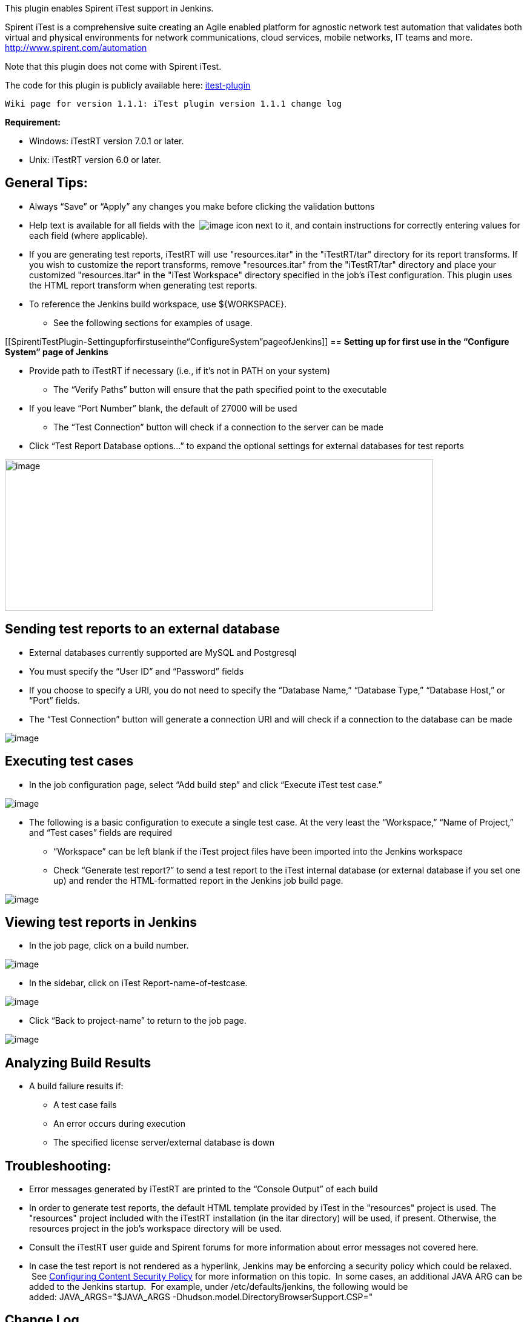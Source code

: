 [.conf-macro .output-inline]#This plugin enables Spirent iTest support
in Jenkins.#

Spirent iTest is a comprehensive suite creating an Agile enabled
platform for agnostic network test automation that validates both
virtual and physical environments for network communications, cloud
services, mobile networks, IT teams and more.
http://www.spirent.com/automation

Note that this plugin does not come with Spirent iTest.

The code for this plugin is publicly available
here: https://github.com/jenkinsci/itest-plugin[itest-plugin]

....
Wiki page for version 1.1.1: iTest plugin version 1.1.1 change log
....

*Requirement: *

* Windows: iTestRT version 7.0.1 or later.
* Unix: iTestRT version 6.0 or later.

[[SpirentiTestPlugin-GeneralTips:]]
== General Tips:

* Always “Save” or “Apply” any changes you make before clicking the
validation buttons
* Help text is available for all fields with the 
[.confluence-embedded-file-wrapper]#image:docs/images/help.GIF[image]# icon
next to it, and contain instructions for correctly entering values for
each field (where applicable). 
* If you are generating test reports, iTestRT will use "resources.itar"
in the "iTestRT/tar" directory for its report transforms. If you wish to
customize the report transforms, remove "resources.itar" from the
"iTestRT/tar" directory and place your customized "resources.itar" in
the "iTest Workspace" directory specified in the job's iTest
configuration. This plugin uses the HTML report transform when
generating test reports. 
* To reference the Jenkins build workspace, use $\{WORKSPACE}.
** See the following sections for examples of usage. 

[[SpirentiTestPlugin-Settingupforfirstuseinthe“ConfigureSystem”pageofJenkins]]
== *Setting up for first use in the “Configure System” page of Jenkins*

* Provide path to iTestRT if necessary (i.e., if it's not in PATH on
your system)
** The “Verify Paths” button will ensure that the path specified point
to the executable
* If you leave “Port Number” blank, the default of 27000 will be used
** The “Test Connection” button will check if a connection to the server
can be made
* Click “Test Report Database options…” to expand the optional settings
for external databases for test reports 

[.confluence-embedded-file-wrapper .confluence-embedded-manual-size]#image:docs/images/jenkins.config.png[image,width=707,height=250]#

[[SpirentiTestPlugin-Sendingtestreportstoanexternaldatabase]]
== *Sending test reports to an external database*

* External databases currently supported are MySQL and Postgresql
* You must specify the “User ID” and “Password” fields
* If you choose to specify a URI, you do not need to specify the
“Database Name,” “Database Type,” “Database Host,” or “Port” fields.
* The “Test Connection” button will generate a connection URI and will
check if a connection to the database can be made 

[.confluence-embedded-file-wrapper]#image:docs/images/globaldbsettings.GIF[image]#

[[SpirentiTestPlugin-Executingtestcases]]
== *Executing test cases*

* In the job configuration page, select “Add build step” and click
“Execute iTest test case.”

[.confluence-embedded-file-wrapper]#image:docs/images/buildstep.GIF[image]#

* The following is a basic configuration to execute a single test case.
At the very least the “Workspace,” “Name of Project,” and “Test cases”
fields are required
** “Workspace” can be left blank if the iTest project files have been
imported into the Jenkins workspace
** Check “Generate test report?” to send a test report to the iTest
internal database (or external database if you set one up) and render
the HTML-formatted report in the Jenkins job build page. 

[.confluence-embedded-file-wrapper]#image:docs/images/jobconfig.GIF[image]#

[[SpirentiTestPlugin-ViewingtestreportsinJenkins]]
== *Viewing test reports in Jenkins*

* In the job page, click on a build number.

[.confluence-embedded-file-wrapper]#image:docs/images/clickonreportlink.GIF[image]#

* In the sidebar, click on iTest Report-name-of-testcase. 

[.confluence-embedded-file-wrapper]#image:docs/images/testreporticon.GIF[image]#

* Click “Back to project-name” to return to the job page.

[.confluence-embedded-file-wrapper]#image:docs/images/testreportexercpt.GIF[image]#

[[SpirentiTestPlugin-AnalyzingBuildResults]]
== Analyzing Build Results

* A build failure results if: 
** A test case fails
** An error occurs during execution 
** The specified license server/external database is down 

[[SpirentiTestPlugin-Troubleshooting:]]
== Troubleshooting:

* Error messages generated by iTestRT are printed to the “Console
Output” of each build 
* In order to generate test reports, the default HTML template provided
by iTest in the "resources" project is used. The "resources" project
included with the iTestRT installation (in the itar directory) will be
used, if present. Otherwise, the resources project in the job's
workspace directory will be used. 
* Consult the iTestRT user guide and Spirent forums for more information
about error messages not covered here. 
* In case the test report is not rendered as a hyperlink, Jenkins may be
enforcing a security policy which could be relaxed.
 See https://wiki.jenkins-ci.org/display/JENKINS/Configuring+Content+Security+Policy[Configuring
Content Security Policy] for more information on this topic.  In some
cases, an additional JAVA ARG can be added to the Jenkins startup.  For
example, under /etc/defaults/jenkins, the following would be
added: JAVA_ARGS="$JAVA_ARGS
-Dhudson.model.DirectoryBrowserSupport.CSP="

[[SpirentiTestPlugin-ChangeLog]]
== *Change Log*

[[SpirentiTestPlugin-Version1.0(September29,2014)]]
=== Version 1.0 (September 29, 2014)

* Initial Release

[[SpirentiTestPlugin-Version1.1.1(March8,2018)]]
=== Version 1.1.1 (March 8, 2018)

* Remove iTestCLI dependence

[[SpirentiTestPlugin-Version1.1.1(March12,2018)]]
=== Version 1.1.1 (March 12, 2018)

* Remove documentation related to iTestCLI requirements
